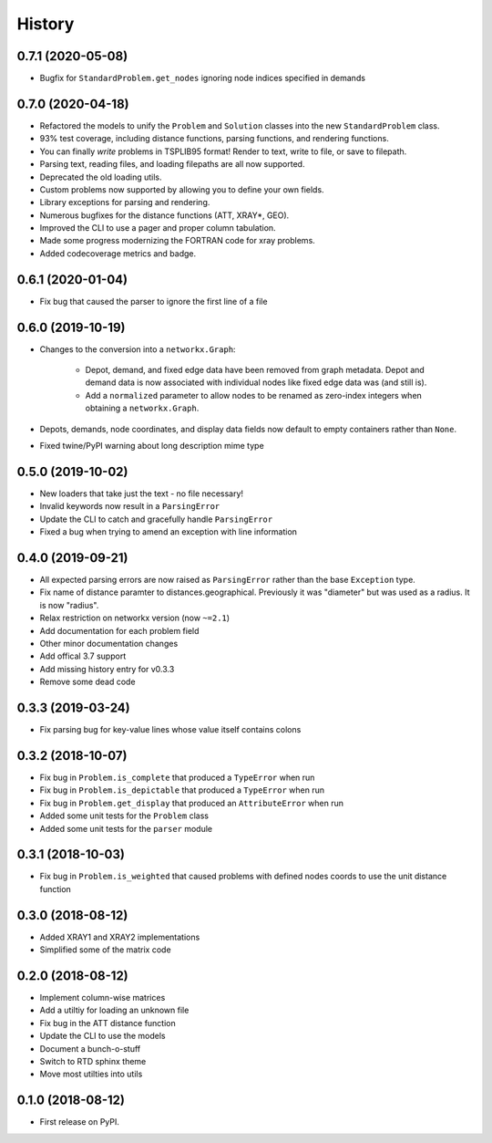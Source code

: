 =======
History
=======

0.7.1 (2020-05-08)
------------------

* Bugfix for ``StandardProblem.get_nodes`` ignoring node indices specified in demands


0.7.0 (2020-04-18)
------------------

* Refactored the models to unify the ``Problem`` and ``Solution`` classes into the new ``StandardProblem`` class.
* 93% test coverage, including distance functions, parsing functions, and rendering functions.
* You can finally *write* problems in TSPLIB95 format! Render to text, write to file, or save to filepath.
* Parsing text, reading files, and loading filepaths are all now supported.
* Deprecated the old loading utils.
* Custom problems now supported by allowing you to define your own fields.
* Library exceptions for parsing and rendering.
* Numerous bugfixes for the distance functions (ATT, XRAY*, GEO).
* Improved the CLI to use a pager and proper column tabulation.
* Made some progress modernizing the FORTRAN code for xray problems.
* Added codecoverage metrics and badge.


0.6.1 (2020-01-04)
------------------

* Fix bug that caused the parser to ignore the first line of a file


0.6.0 (2019-10-19)
------------------

* Changes to the conversion into a ``networkx.Graph``:

    * Depot, demand, and fixed edge data have been removed from graph metadata.
      Depot and demand data is now associated with individual nodes like fixed edge
      data was (and still is).
    * Add a ``normalized`` parameter to allow nodes to be renamed as zero-index
      integers when obtaining a ``networkx.Graph``.

* Depots, demands, node coordinates, and display data fields now default to
  empty containers rather than ``None``.
* Fixed twine/PyPI warning about long description mime type


0.5.0 (2019-10-02)
------------------

* New loaders that take just the text - no file necessary!
* Invalid keywords now result in a ``ParsingError``
* Update the CLI to catch and gracefully handle ``ParsingError``
* Fixed a bug when trying to amend an exception with line information


0.4.0 (2019-09-21)
------------------

* All expected parsing errors are now raised as ``ParsingError`` rather than the base ``Exception`` type.
* Fix name of distance paramter to distances.geographical. Previously it was "diameter" but was used as a radius. It is now "radius".
* Relax restriction on networkx version (now ``~=2.1``)
* Add documentation for each problem field
* Other minor documentation changes
* Add offical 3.7 support
* Add missing history entry for v0.3.3
* Remove some dead code

0.3.3 (2019-03-24)
------------------

* Fix parsing bug for key-value lines whose value itself contains colons

0.3.2 (2018-10-07)
------------------

* Fix bug in ``Problem.is_complete`` that produced a ``TypeError`` when run
* Fix bug in ``Problem.is_depictable`` that produced a ``TypeError`` when run
* Fix bug in ``Problem.get_display`` that produced an ``AttributeError`` when run
* Added some unit tests for the ``Problem`` class
* Added some unit tests for the ``parser`` module

0.3.1 (2018-10-03)
------------------

* Fix bug in ``Problem.is_weighted`` that caused problems with defined nodes
  coords to use the unit distance function

0.3.0 (2018-08-12)
------------------

* Added XRAY1 and XRAY2 implementations
* Simplified some of the matrix code

0.2.0 (2018-08-12)
------------------

* Implement column-wise matrices
* Add a utiltiy for loading an unknown file
* Fix bug in the ATT distance function
* Update the CLI to use the models
* Document a bunch-o-stuff
* Switch to RTD sphinx theme
* Move most utilties into utils

0.1.0 (2018-08-12)
------------------

* First release on PyPI.
